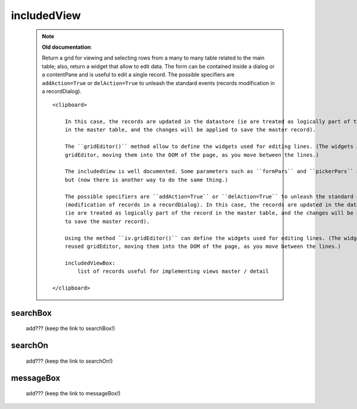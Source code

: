 .. _genro_includedview:

============
includedView
============

    .. deprecated:: 0.7
    
    .. note:: **Old documentation**:
              
              Return a grid for viewing and selecting rows from a many to many table related to the main table; also,
              return a widget that allow to edit data. The form can be contained inside a dialog or a contentPane and
              is useful to edit a single record. The possible specifiers are ``addAction=True`` or ``delAction=True``
              to unleash the standard events (records modification in a recordDialog).
              
              ::
              
                  <clipboard>
                  
                      In this case, the records are updated in the datastore (ie are treated as logically part of the record
                      in the master table, and the changes will be applied to save the master record).
                      
                      The ``gridEditor()`` method allow to define the widgets used for editing lines. (The widgets are reused
                      gridEditor, moving them into the DOM of the page, as you move between the lines.)
                      
                      The includedView is well documented. Some parameters such as ``formPars`` and ``pickerPars`` are deprecated
                      but (now there is another way to do the same thing.)
                      
                      The possible specifiers are ``addAction=True`` or ``delAction=True`` to unleash the standard events
                      (modification of records in a recordDialog). In this case, the records are updated in the datastore
                      (ie are treated as logically part of the record in the master table, and the changes will be applied
                      to save the master record).
                      
                      Using the method ``iv.gridEditor()`` can define the widgets used for editing lines. (The widgets are
                      reused gridEditor, moving them into the DOM of the page, as you move between the lines.)
                      
                      includedViewBox:
                          list of records useful for implementing views master / detail
                  
                  </clipboard>
        
.. _iv_searchbox:

searchBox
---------

    add??? (keep the link to searchBox!)
    
.. _iv_searchon:

searchOn
--------

    add??? (keep the link to searchOn!)
    
.. _iv_messageBox:

messageBox
----------

    add??? (keep the link to messageBox!)
    